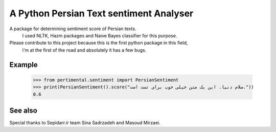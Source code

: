 A Python Persian Text sentiment Analyser
=======================

A package for determining sentiment score of Persian texts.
 I used NLTK, Hazm packages and Naive Bayes classifier for this purpose.

Please contribute to this project because this is the first python package in this field,
 i'm at the first of the road and absolutely it has a few bugs.


Example
--------

    >>> from pertimental.sentiment import PersianSentiment
    >>> print(PersianSentiment().score("سلام دنیا. این یک متن خیلی خوب برای تست است."))
    0.6


See also
--------
Special thanks to Sepidarr.ir team Sina Sadrzadeh and Masoud Mirzaei.